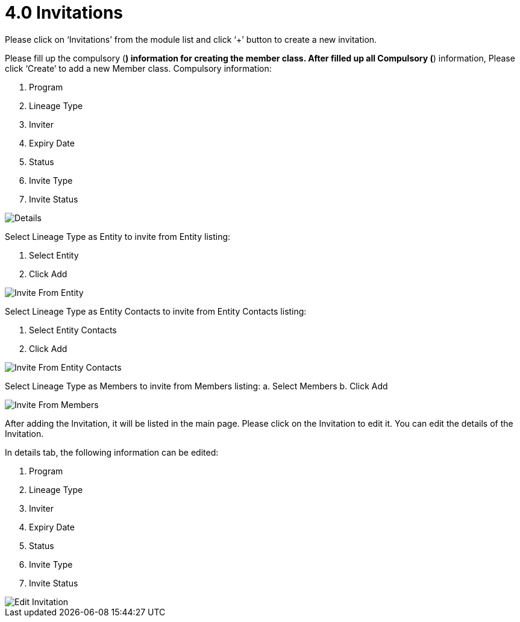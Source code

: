 [#h3_mlm-admin-applet_invitations]
= 4.0 Invitations

Please click on ‘Invitations’ from the module list and click ‘+’ button to create a new invitation.

Please fill up the compulsory (*) information for creating the member class. After filled up all Compulsory (*) information, Please click ‘Create’ to add a new Member class. Compulsory information:

a. Program
b. Lineage Type
c. Inviter
d. Expiry Date
e. Status
f. Invite Type
g. Invite Status

image::MLMCreateInvitation-Details.png[Details, align = "center"]

Select Lineage Type as Entity to invite from Entity listing:

a. Select Entity
b. Click Add

image::EditProgram-CreateInvitation-InviteFromEntity.png[Invite From Entity, align = "center"]

Select Lineage Type as Entity Contacts  to invite from Entity Contacts listing:

a. Select Entity Contacts 
b. Click Add

image::EditProgram-CreateInvitation-InviteFromEntityCotacts.png[Invite From Entity Contacts, align = "center"]

Select Lineage Type as Members  to invite from Members listing:
a. Select Members
b. Click Add

image::EditProgram-CreateInvitation-InviteFromMembers.png[Invite From Members, align = "center"]

After adding the Invitation, it will be listed in the main page. Please click on the Invitation to edit it. 
You can edit the details of the Invitation.

In details tab, the following information can be edited:

a. Program
b. Lineage Type
c. Inviter
d. Expiry Date
e. Status
f. Invite Type
g. Invite Status

image::EditProgram-EditInvitation-Details.png[Edit Invitation, align = "center"]


